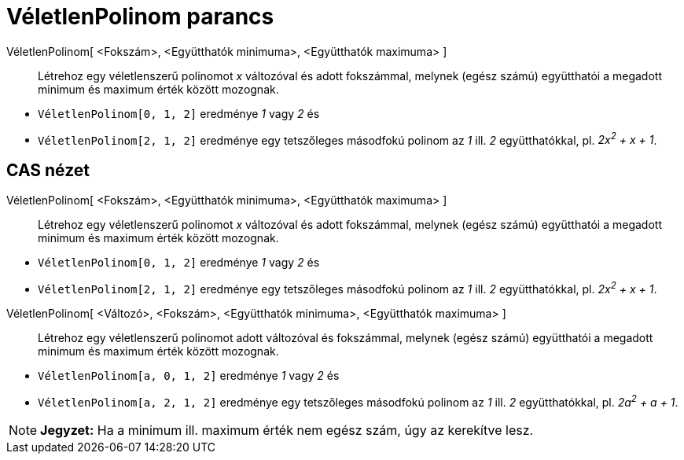 = VéletlenPolinom parancs
:page-en: commands/RandomPolynomial
ifdef::env-github[:imagesdir: /hu/modules/ROOT/assets/images]

VéletlenPolinom[ <Fokszám>, <Együtthatók minimuma>, <Együtthatók maximuma> ]::
  Létrehoz egy véletlenszerű polinomot _x_ változóval és adott fokszámmal, melynek (egész számú) együtthatói a megadott
  minimum és maximum érték között mozognak.

[EXAMPLE]
====

* `++ VéletlenPolinom[0, 1, 2]++` eredménye _1_ vagy _2_ és
* `++ VéletlenPolinom[2, 1, 2]++` eredménye egy tetszőleges másodfokú polinom az _1_ ill. _2_ együtthatókkal, pl. _2x^2^
+ x + 1_.

====

== CAS nézet

VéletlenPolinom[ <Fokszám>, <Együtthatók minimuma>, <Együtthatók maximuma> ]::
  Létrehoz egy véletlenszerű polinomot _x_ változóval és adott fokszámmal, melynek (egész számú) együtthatói a megadott
  minimum és maximum érték között mozognak.

[EXAMPLE]
====

* `++ VéletlenPolinom[0, 1, 2]++` eredménye _1_ vagy _2_ és
* `++ VéletlenPolinom[2, 1, 2]++` eredménye egy tetszőleges másodfokú polinom az _1_ ill. _2_ együtthatókkal, pl. _2x^2^
+ x + 1_.

====

VéletlenPolinom[ <Változó>, <Fokszám>, <Együtthatók minimuma>, <Együtthatók maximuma> ]::
  Létrehoz egy véletlenszerű polinomot adott változóval és fokszámmal, melynek (egész számú) együtthatói a megadott
  minimum és maximum érték között mozognak.

[EXAMPLE]
====

* `++ VéletlenPolinom[a, 0, 1, 2]++` eredménye _1_ vagy _2_ és
* `++ VéletlenPolinom[a, 2, 1, 2]++` eredménye egy tetszőleges másodfokú polinom az _1_ ill. _2_ együtthatókkal, pl.
_2a^2^ + a + 1_.

====

[NOTE]
====

*Jegyzet:* Ha a minimum ill. maximum érték nem egész szám, úgy az kerekítve lesz.

====
